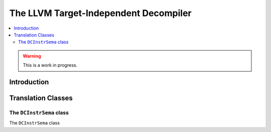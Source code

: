 ==========================================
The LLVM Target-Independent Decompiler
==========================================

.. contents::
   :local:

.. warning::
  This is a work in progress.

Introduction
============


Translation Classes
===================

The ``DCInstrSema`` class
-------------------------

The ``DCInstrSema`` class

